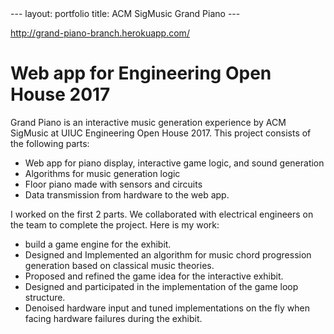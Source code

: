#+OPTIONS: toc:nil num:nil
#+STARTUP: showall indent
#+STARTUP: hidestars
#+BEGIN_EXPORT html
---
layout: portfolio
title: ACM SigMusic Grand Piano
---
#+END_EXPORT

[[http://grand-piano-branch.herokuapp.com/]]

* Web app for Engineering Open House 2017
  Grand Piano is an interactive music generation experience by ACM SigMusic at
  UIUC Engineering Open House 2017. This project consists of the following
  parts:
  - Web app for piano display, interactive game logic, and sound generation
  - Algorithms for music generation logic
  - Floor piano made with sensors and circuits
  - Data transmission from hardware to the web app.

  I worked on the first 2 parts. We collaborated with electrical engineers on
  the team to complete the project. Here is my work:

  - build a game engine for the exhibit.
  - Designed and Implemented an algorithm for music chord progression generation
    based on classical music theories.
  - Proposed and refined the game idea for the interactive exhibit.
  - Designed and participated in the implementation of the game loop structure.
  - Denoised hardware input and tuned implementations on the fly when facing
    hardware failures during the exhibit.
